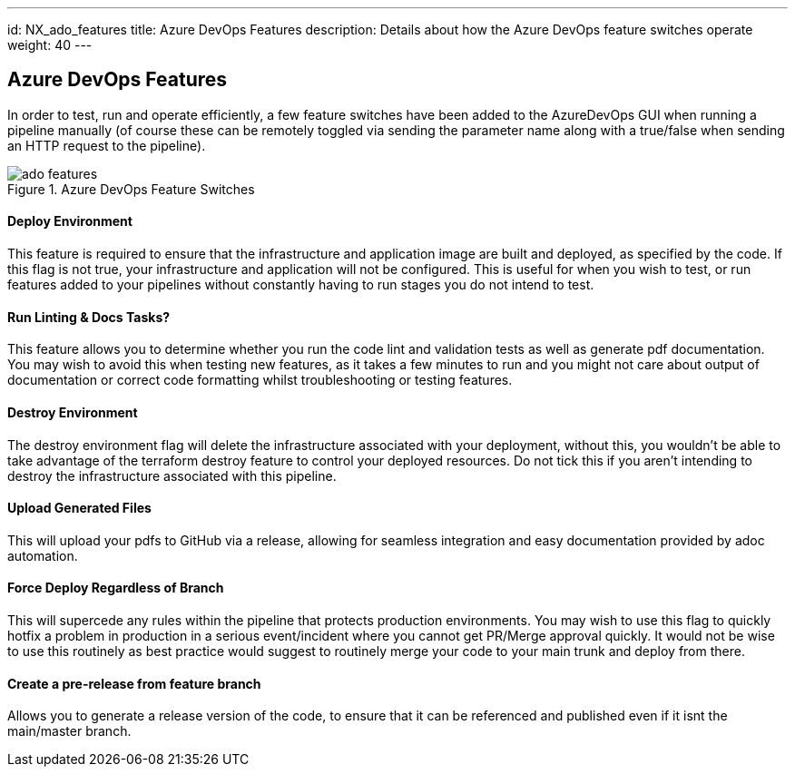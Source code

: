 ---
id: NX_ado_features
title: Azure DevOps Features
description: Details about how the Azure DevOps feature switches operate
weight: 40
---

== Azure DevOps Features

In order to test, run and operate efficiently, a few feature switches have been added to the AzureDevOps GUI when running a pipeline manually (of course these can be remotely toggled via sending the parameter name along with a true/false when sending an HTTP request to the pipeline).

.Azure DevOps Feature Switches
image::images/ado_features.png[]

==== Deploy Environment

This feature is required to ensure that the infrastructure and application image are built and deployed, as specified by the code. If this flag is not true, your infrastructure and application will not be configured. This is useful for when you wish to test, or run features added to your pipelines without constantly having to run stages you do not intend to test.

==== Run Linting & Docs Tasks?

This feature allows you to determine whether you run the code lint and validation tests as well as generate pdf documentation. You may wish to avoid this when testing new features, as it takes a few minutes to run and you might not care about output of documentation or correct code formatting whilst troubleshooting or testing features.

==== Destroy Environment

The destroy environment flag will delete the infrastructure associated with your deployment, without this, you wouldn't be able to take advantage of the terraform destroy feature to control your deployed resources. Do not tick this if you aren't intending to destroy the infrastructure associated with this pipeline.

==== Upload Generated Files

This will upload your pdfs to GitHub via a release, allowing for seamless integration and easy documentation provided by adoc automation.

==== Force Deploy Regardless of Branch

This will supercede any rules within the pipeline that protects production environments. You may wish to use this flag to quickly hotfix a problem in production in a serious event/incident where you cannot get PR/Merge approval quickly. It would not be wise to use this routinely as best practice would suggest to routinely merge your code to your main trunk and deploy from there.

==== Create a pre-release from feature branch

Allows you to generate a release version of the code, to ensure that it can be referenced and published even if it isnt the main/master branch.
